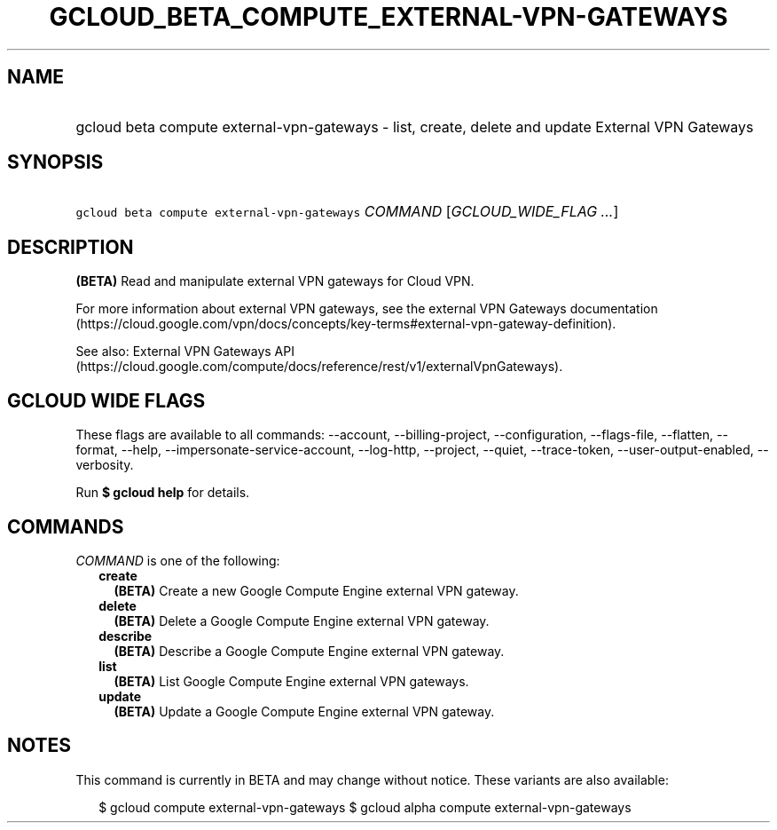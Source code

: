 
.TH "GCLOUD_BETA_COMPUTE_EXTERNAL\-VPN\-GATEWAYS" 1



.SH "NAME"
.HP
gcloud beta compute external\-vpn\-gateways \- list, create, delete and update External VPN Gateways



.SH "SYNOPSIS"
.HP
\f5gcloud beta compute external\-vpn\-gateways\fR \fICOMMAND\fR [\fIGCLOUD_WIDE_FLAG\ ...\fR]



.SH "DESCRIPTION"

\fB(BETA)\fR Read and manipulate external VPN gateways for Cloud VPN.

For more information about external VPN gateways, see the external VPN Gateways
documentation
(https://cloud.google.com/vpn/docs/concepts/key\-terms#external\-vpn\-gateway\-definition).

See also: External VPN Gateways API
(https://cloud.google.com/compute/docs/reference/rest/v1/externalVpnGateways).



.SH "GCLOUD WIDE FLAGS"

These flags are available to all commands: \-\-account, \-\-billing\-project,
\-\-configuration, \-\-flags\-file, \-\-flatten, \-\-format, \-\-help,
\-\-impersonate\-service\-account, \-\-log\-http, \-\-project, \-\-quiet,
\-\-trace\-token, \-\-user\-output\-enabled, \-\-verbosity.

Run \fB$ gcloud help\fR for details.



.SH "COMMANDS"

\f5\fICOMMAND\fR\fR is one of the following:

.RS 2m
.TP 2m
\fBcreate\fR
\fB(BETA)\fR Create a new Google Compute Engine external VPN gateway.

.TP 2m
\fBdelete\fR
\fB(BETA)\fR Delete a Google Compute Engine external VPN gateway.

.TP 2m
\fBdescribe\fR
\fB(BETA)\fR Describe a Google Compute Engine external VPN gateway.

.TP 2m
\fBlist\fR
\fB(BETA)\fR List Google Compute Engine external VPN gateways.

.TP 2m
\fBupdate\fR
\fB(BETA)\fR Update a Google Compute Engine external VPN gateway.


.RE
.sp

.SH "NOTES"

This command is currently in BETA and may change without notice. These variants
are also available:

.RS 2m
$ gcloud compute external\-vpn\-gateways
$ gcloud alpha compute external\-vpn\-gateways
.RE

